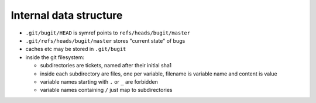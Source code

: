 =========================
 Internal data structure
=========================

- ``.git/bugit/HEAD`` is symref points to ``refs/heads/bugit/master``

- ``.git/refs/heads/bugit/master`` stores "current state" of bugs

- caches etc may be stored in ``.git/bugit``

- inside the git filesystem:

  - subdirectories are tickets, named after their initial sha1

  - inside each subdirectory are files, one per variable, filename is
    variable name and content is value

  - variable names starting with ``.`` or ``_`` are forbidden

  - variable names containing ``/`` just map to subdirectories
